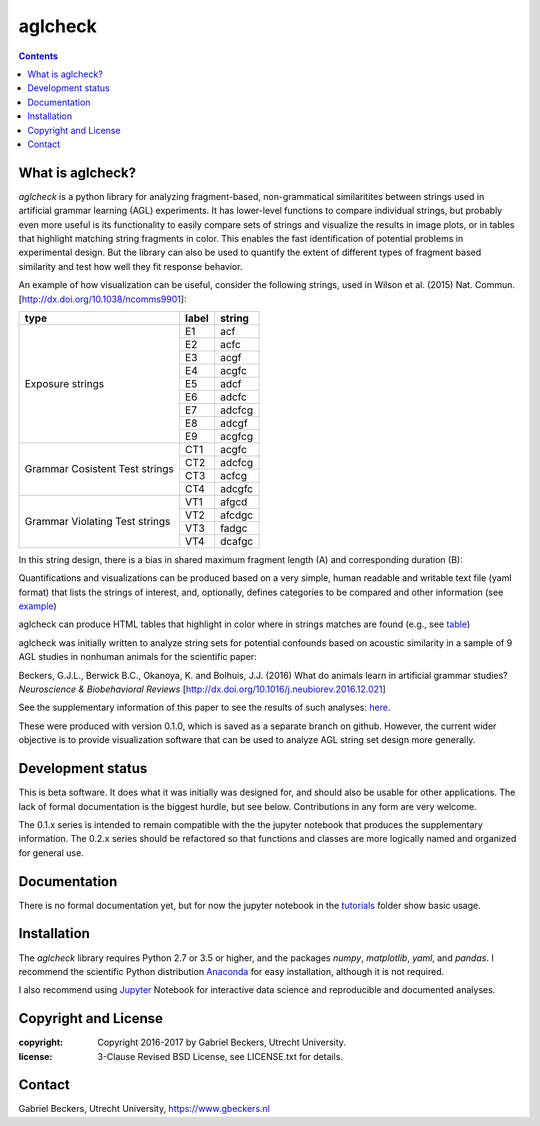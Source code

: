 ========
aglcheck
========

.. contents::

What is aglcheck?
-----------------
*aglcheck* is a python library for analyzing fragment-based, non-grammatical 
similaritites between strings used in artificial grammar learning (AGL) 
experiments. It has lower-level functions to compare individual strings, but
probably even more useful is its functionality to easily compare sets of 
strings and visualize the results in image plots, or in tables that highlight
matching string fragments in color. This enables the fast identification of
potential problems in experimental design. But the library can also be used
to quantify the extent of different types of fragment based similarity and
test how well they fit response behavior.

An example of how visualization can be useful, consider the following strings,
used in Wilson et al. (2015) Nat. Commun. [http://dx.doi.org/10.1038/ncomms9901]:

+-----------+-------+---------+
| type      | label | string  |
+===========+=======+=========+
|           | E1    |  acf    |
|           +-------+---------+
|           | E2    |  acfc   |
|           +-------+---------+
|           | E3    |  acgf   |
|           +-------+---------+
|           | E4    |  acgfc  |
|           +-------+---------+
| Exposure  | E5    |  adcf   |
| strings   +-------+---------+
|           | E6    |  adcfc  |
|           +-------+---------+
|           | E7    |  adcfcg |
|           +-------+---------+
|           | E8    |  adcgf  |
|           +-------+---------+
|           | E9    |  acgfcg |
+-----------+-------+---------+
|           | CT1   |  acgfc  |
| Grammar   +-------+---------+
| Cosistent | CT2   |  adcfcg |
| Test      +-------+---------+
| strings   | CT3   |  acfcg  |
|           +-------+---------+
|           | CT4   |  adcgfc |
+-----------+-------+---------+
|           | VT1   |  afgcd  |
| Grammar   +-------+---------+
| Violating | VT2   |  afcdgc |
| Test      +-------+---------+
| strings   | VT3   |  fadgc  |
|           +-------+---------+
|           | VT4   |  dcafgc |
+-----------+-------+---------+

In this string design, there is a bias in shared maximum fragment length (A)
and corresponding duration (B):

.. image:: example_figures/example_fig_sharedchunklength_1.png
    :width: 100%

Quantifications and visualizations can be produced based on a very simple,
human readable and writable text file (yaml format) that lists the strings of
interest, and, optionally, defines categories to be compared and other
information (see example_)

.. _example: https://github.com/gjlbeckers-uu/aglcheck/blob/master/aglcheck/datafiles/wilsonetal_natcomm_2015.yaml

aglcheck can produce HTML tables that highlight in color where in strings
matches are found (e.g., see table_)

.. _table: https://rawgit.com/gjlbeckers-uu/aglcheck/master/example_figures/example_table.html


aglcheck was initially written to analyze string sets for potential confounds
based on acoustic similarity in a sample of 9 AGL studies in nonhuman animals
for the scientific paper:

Beckers, G.J.L., Berwick B.C., Okanoya, K. and Bolhuis, J.J. (2016) What do
animals learn in artificial grammar studies? *Neuroscience & Biobehavioral
Reviews* [http://dx.doi.org/10.1016/j.neubiorev.2016.12.021]

See the supplementary information of this paper to see the results of such
analyses: here_.

.. _here: https://rawgit.com/gjlbeckers-uu/aglcheck/master/stimulussets_analyzed/suppl_info_beckers_etal_2016_jneurobiorev_revision2.html

These were produced with version 0.1.0, which is saved as a separate branch on
github. However, the current wider objective is to provide visualization
software that can be used to analyze AGL string set design more generally.


Development status
------------------
This is beta software. It does what it was initially was designed for, and
should also be usable for other applications. The lack of formal documentation
is the biggest hurdle, but see below. Contributions in any form are very
welcome.

The 0.1.x series is intended to remain compatible with the the jupyter
notebook that produces the supplementary information. The 0.2.x series should
be refactored so that functions and classes are more logically named and
organized for general use.


Documentation
-------------
There is no formal documentation yet, but for now the jupyter notebook in the
tutorials_ folder show basic usage.

.. _tutorials: https://github.com/gjlbeckers-uu/aglcheck/tree/master/tutorials


Installation
------------
The *aglcheck* library requires Python 2.7 or 3.5 or higher, and the packages
*numpy*, *matplotlib*, *yaml*, and *pandas*. I recommend the scientific Python
distribution Anaconda_ for easy installation, although it is not required.

.. _Anaconda: https://www.continuum.io/downloads

I also recommend using Jupyter_ Notebook for interactive data science and
reproducible and documented analyses.

.. _Jupyter: https://jupyter.org/index.html


Copyright and License
---------------------
:copyright: Copyright 2016-2017 by Gabriel Beckers, Utrecht University.
:license: 3-Clause Revised BSD License, see LICENSE.txt for details.

Contact
-------
Gabriel Beckers, Utrecht University, https://www.gbeckers.nl
